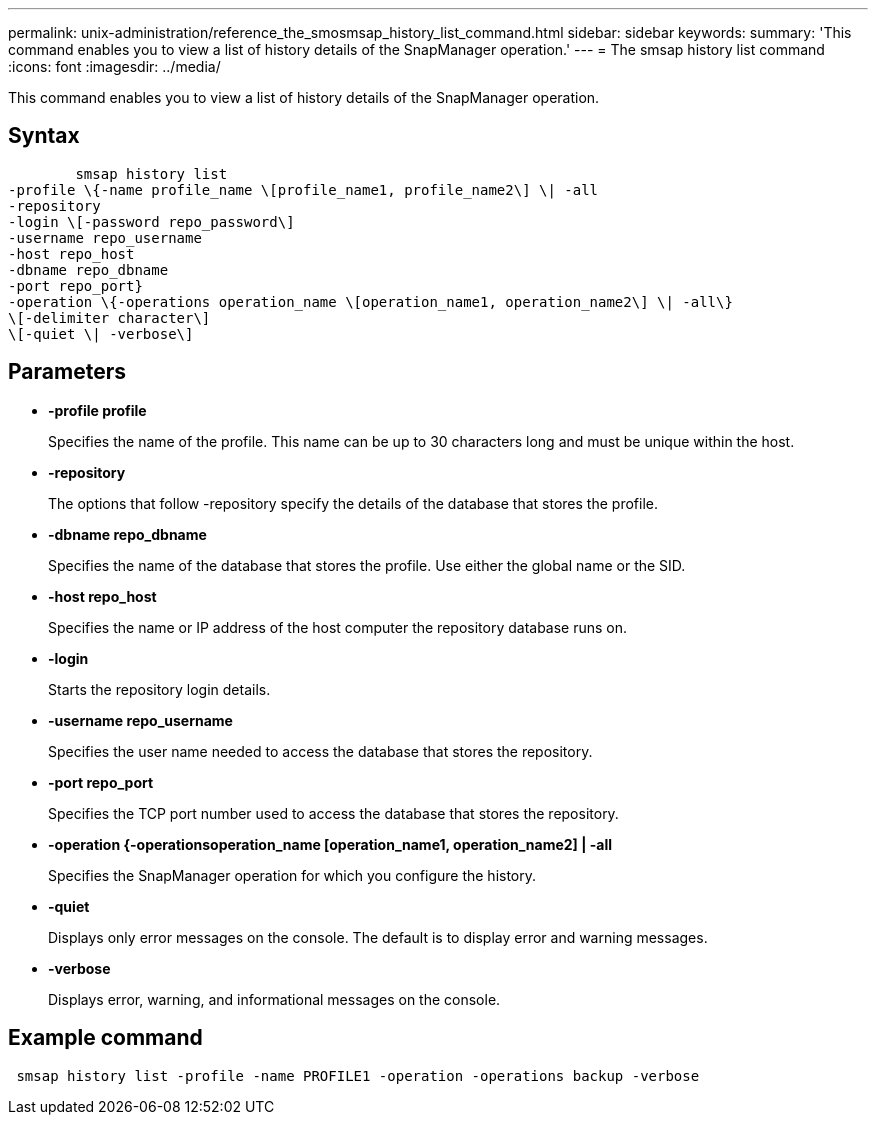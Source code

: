 ---
permalink: unix-administration/reference_the_smosmsap_history_list_command.html
sidebar: sidebar
keywords: 
summary: 'This command enables you to view a list of history details of the SnapManager operation.'
---
= The smsap history list command
:icons: font
:imagesdir: ../media/

[.lead]
This command enables you to view a list of history details of the SnapManager operation.

== Syntax

----

        smsap history list 
-profile \{-name profile_name \[profile_name1, profile_name2\] \| -all
-repository 
-login \[-password repo_password\]
-username repo_username
-host repo_host 
-dbname repo_dbname 
-port repo_port}
-operation \{-operations operation_name \[operation_name1, operation_name2\] \| -all\} 
\[-delimiter character\]
\[-quiet \| -verbose\]
----

== Parameters

* *-profile profile*
+
Specifies the name of the profile. This name can be up to 30 characters long and must be unique within the host.

* *-repository*
+
The options that follow -repository specify the details of the database that stores the profile.

* *-dbname repo_dbname*
+
Specifies the name of the database that stores the profile. Use either the global name or the SID.

* *-host repo_host*
+
Specifies the name or IP address of the host computer the repository database runs on.

* *-login*
+
Starts the repository login details.

* *-username repo_username*
+
Specifies the user name needed to access the database that stores the repository.

* *-port repo_port*
+
Specifies the TCP port number used to access the database that stores the repository.

* *-operation {-operationsoperation_name [operation_name1, operation_name2] | -all*
+
Specifies the SnapManager operation for which you configure the history.

* *-quiet*
+
Displays only error messages on the console. The default is to display error and warning messages.

* *-verbose*
+
Displays error, warning, and informational messages on the console.

== Example command

----
 smsap history list -profile -name PROFILE1 -operation -operations backup -verbose
----
